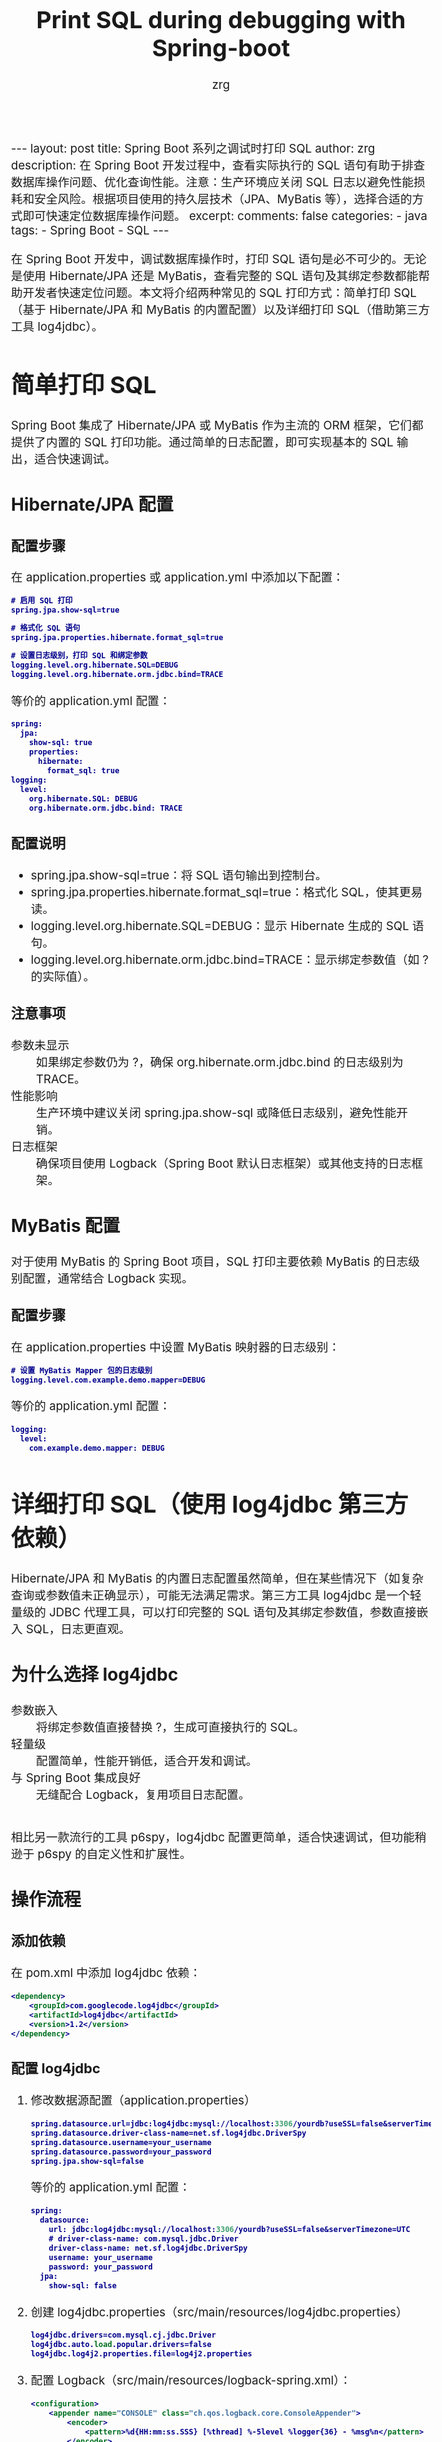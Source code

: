 #+Title:  Print SQL during debugging with Spring-boot 
#+AUTHOR:    zrg
#+EMAIL:     zrg1390556487@gmail.com
#+LANGUAGE:  cn
#+OPTIONS:   H:6 num:t toc:nil \n:nil @:t ::t |:t ^:nil -:t f:t *:t <:t
#+OPTIONS:   TeX:t LaTeX:t skip:nil d:nil todo:t pri:nil tags:not-in-toc
#+INFOJS_OPT: view:plain toc:t ltoc:t mouse:underline buttons:0 path:/assets/js/org-info.js
#+HTML_HEAD: <link rel="stylesheet" type="text/css" href="/assets/css/org-manual.css" />
#+EXPORT_SELECT_TAGS: export
#+HTML_HEAD_EXTRA: <style>body {font-size:14pt} code {font-weight:bold;font-size:12px; color:darkblue}</style>
#+EXPORT_EXCLUDE_TAGS: noexport
#+LINK_UP:   
#+LINK_HOME: 
#+XSLT: 

#+STARTUP: showall indent
#+STARTUP: hidestars
#+BEGIN_EXPORT HTML
---
layout: post
title: Spring Boot 系列之调试时打印 SQL
author: zrg
description: 在 Spring Boot 开发过程中，查看实际执行的 SQL 语句有助于排查数据库操作问题、优化查询性能。注意：生产环境应关闭 SQL 日志以避免性能损耗和安全风险。根据项目使用的持久层技术（JPA、MyBatis 等），选择合适的方式即可快速定位数据库操作问题。
excerpt: 
comments: false
categories: 
- java
tags:
- Spring Boot
- SQL
---
#+END_EXPORT

# (setq org-export-html-use-infojs nil)
在 Spring Boot 开发中，调试数据库操作时，打印 SQL 语句是必不可少的。无论是使用 Hibernate/JPA 还是 MyBatis，查看完整的 SQL 语句及其绑定参数都能帮助开发者快速定位问题。本文将介绍两种常见的 SQL 打印方式：简单打印 SQL（基于 Hibernate/JPA 和 MyBatis 的内置配置）以及详细打印 SQL（借助第三方工具 log4jdbc）。
# (setq org-export-html-style nil)

* 简单打印 SQL
Spring Boot 集成了 Hibernate/JPA 或 MyBatis 作为主流的 ORM 框架，它们都提供了内置的 SQL 打印功能。通过简单的日志配置，即可实现基本的 SQL 输出，适合快速调试。
** Hibernate/JPA 配置
*** 配置步骤
在 application.properties 或 application.yml 中添加以下配置：
#+begin_src emacs-lisp
  # 启用 SQL 打印
  spring.jpa.show-sql=true

  # 格式化 SQL 语句
  spring.jpa.properties.hibernate.format_sql=true

  # 设置日志级别，打印 SQL 和绑定参数
  logging.level.org.hibernate.SQL=DEBUG
  logging.level.org.hibernate.orm.jdbc.bind=TRACE
#+end_src
等价的 application.yml 配置：
#+begin_src emacs-lisp
  spring:
    jpa:
      show-sql: true
      properties:
        hibernate:
          format_sql: true
  logging:
    level:
      org.hibernate.SQL: DEBUG
      org.hibernate.orm.jdbc.bind: TRACE
#+end_src
*** 配置说明
- spring.jpa.show-sql=true：将 SQL 语句输出到控制台。
- spring.jpa.properties.hibernate.format_sql=true：格式化 SQL，使其更易读。
- logging.level.org.hibernate.SQL=DEBUG：显示 Hibernate 生成的 SQL 语句。
- logging.level.org.hibernate.orm.jdbc.bind=TRACE：显示绑定参数值（如 ? 的实际值）。
*** 注意事项
- 参数未显示 :: 如果绑定参数仍为 ?，确保 org.hibernate.orm.jdbc.bind 的日志级别为 TRACE。
- 性能影响 :: 生产环境中建议关闭 spring.jpa.show-sql 或降低日志级别，避免性能开销。
- 日志框架 :: 确保项目使用 Logback（Spring Boot 默认日志框架）或其他支持的日志框架。
** MyBatis 配置
对于使用 MyBatis 的 Spring Boot 项目，SQL 打印主要依赖 MyBatis 的日志级别配置，通常结合 Logback 实现。
*** 配置步骤
在 application.properties 中设置 MyBatis 映射器的日志级别：
#+begin_src emacs-lisp
  # 设置 MyBatis Mapper 包的日志级别
  logging.level.com.example.demo.mapper=DEBUG
#+end_src
等价的 application.yml 配置：
#+begin_src emacs-lisp
  logging:
    level:
      com.example.demo.mapper: DEBUG
#+end_src
* 详细打印 SQL（使用 log4jdbc 第三方依赖）
Hibernate/JPA 和 MyBatis 的内置日志配置虽然简单，但在某些情况下（如复杂查询或参数值未正确显示），可能无法满足需求。第三方工具 log4jdbc 是一个轻量级的 JDBC 代理工具，可以打印完整的 SQL 语句及其绑定参数值，参数直接嵌入 SQL，日志更直观。
** 为什么选择 log4jdbc
- 参数嵌入 :: 将绑定参数值直接替换 ?，生成可直接执行的 SQL。
- 轻量级 :: 配置简单，性能开销低，适合开发和调试。
- 与 Spring Boot 集成良好 :: 无缝配合 Logback，复用项目日志配置。
\\
相比另一款流行的工具 p6spy，log4jdbc 配置更简单，适合快速调试，但功能稍逊于 p6spy 的自定义性和扩展性。
** 操作流程
*** 添加依赖
在 pom.xml 中添加 log4jdbc 依赖：
#+begin_src xml
  <dependency>
      <groupId>com.googlecode.log4jdbc</groupId>
      <artifactId>log4jdbc</artifactId>
      <version>1.2</version>
  </dependency>
#+end_src
*** 配置 log4jdbc
1. 修改数据源配置（application.properties）
   #+begin_src emacs-lisp
     spring.datasource.url=jdbc:log4jdbc:mysql://localhost:3306/yourdb?useSSL=false&serverTimezone=UTC
     spring.datasource.driver-class-name=net.sf.log4jdbc.DriverSpy
     spring.datasource.username=your_username
     spring.datasource.password=your_password
     spring.jpa.show-sql=false
   #+end_src
   等价的 application.yml 配置：
   #+begin_src emacs-lisp
     spring:
       datasource:
         url: jdbc:log4jdbc:mysql://localhost:3306/yourdb?useSSL=false&serverTimezone=UTC
         # driver-class-name: com.mysql.jdbc.Driver
         driver-class-name: net.sf.log4jdbc.DriverSpy
         username: your_username
         password: your_password
       jpa:
         show-sql: false
   #+end_src
2. 创建 log4jdbc.properties（src/main/resources/log4jdbc.properties）
   #+begin_src emacs-lisp
     log4jdbc.drivers=com.mysql.cj.jdbc.Driver
     log4jdbc.auto.load.popular.drivers=false
     log4jdbc.log4j2.properties.file=log4j2.properties
   #+end_src
3. 配置 Logback（src/main/resources/logback-spring.xml）：
   #+begin_src xml
     <configuration>
         <appender name="CONSOLE" class="ch.qos.logback.core.ConsoleAppender">
             <encoder>
                 <pattern>%d{HH:mm:ss.SSS} [%thread] %-5level %logger{36} - %msg%n</pattern>
             </encoder>
         </appender>
         <logger name="jdbc.sqlonly" level="DEBUG" additivity="false">
             <appender-ref ref="CONSOLE"/>
         </logger>
         <logger name="jdbc.resultsettable" level="DEBUG" additivity="false">
             <appender-ref ref="CONSOLE"/>
         </logger>
         <root level="INFO">
             <appender-ref ref="CONSOLE"/>
         </root>
     </configuration>
   #+end_src
\\
**配置说明:**
- jdbc:log4jdbc:mysql：使用 log4jdbc 代理 MySQL 驱动。
- net.sf.log4jdbc.DriverSpy：log4jdbc 的代理驱动类。
- log4jdbc.drivers：指定实际的数据库驱动（如 MySQL 的 com.mysql.cj.jdbc.Driver）。
- jdbc.sqlonly：控制 SQL 语句的日志输出。
*** 注意事项
- 性能开销：log4jdbc 是一个 JDBC 代理，调试时启用无明显影响，但生产环境中建议禁用。
- 数据库兼容性：确保 log4jdbc.drivers 配置的驱动与数据库版本匹配（如 MySQL 8.x 使用 com.mysql.cj.jdbc.Driver）。
- 日志未显示：检查 logback spring.xml 是否正确配置 jdbc.sqlonly 日志级别。
- 替代工具：如果需要更灵活的配置（如自定义日志格式或慢查询分析），可考虑 p6spy，但配置稍复杂。
* 总结
+ 简单打印 SQL：
  + Hibernate/JPA :: 通过 spring.jpa.show-sql 和 Hibernate 日志级别（org.hibernate.SQL 和 org.hibernate.orm.jdbc.bind）实现，适合快速调试。
  + MyBatis :: 通过设置 Mapper 包的日志级别（logging.level）实现，配置简单，日志清晰。 
+ 详细打印 SQL：
  + 使用 log4jdbc，通过代理 JDBC 驱动打印完整的 SQL 语句，参数值直接嵌入，适合需要直观日志的场景。
  + 配置简单，与 Spring Boot 和 Logback 集成良好，适合开发和测试环境。
\\
在实际项目中，建议根据需求选择合适的方案：
- 如果仅需快速验证 SQL，内置配置（Hibernate/JPA 或 MyBatis）已足够。
- 如果需要更直观的日志或参数值嵌入，log4jdbc 是一个轻量且高效的选择。
- 对于更复杂的需求（如慢查询分析或日志定制），可进一步探索 p6spy。
\\
通过以上方法，你可以轻松在 Spring Boot 中实现 SQL 打印，加速调试和开发流程。如果有其他疑问，欢迎留言探讨！
